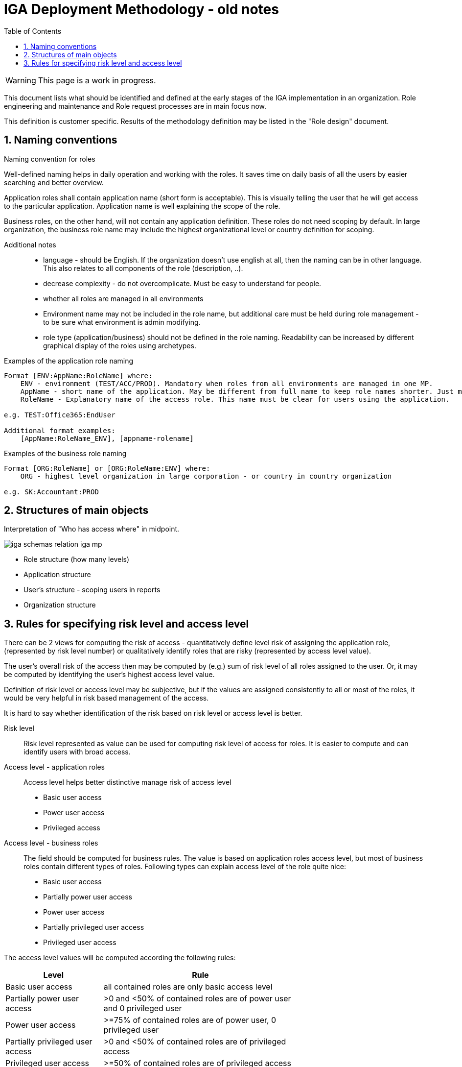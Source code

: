 = IGA Deployment Methodology - old notes
:page-nav-title: Deployment Methodology - old notes
:page-display-order: 500
:toc:
:toclevels: 3
:sectnums:
:sectnumlevels: 3
:page-visibility: hidden

WARNING: This page is a work in progress.

This document lists what should be identified and defined at the early stages of the IGA implementation in an organization. Role engineering and maintenance and Role request processes are in main focus now.

This definition is customer specific. Results of the methodology definition may be listed in the "Role design" document.

== Naming conventions

.Naming convention for roles
Well-defined naming helps in daily operation and working with the roles. It saves time on daily basis of all the users by easier searching and better overview.

Application roles shall contain application name (short form is acceptable). This is visually telling the user that he will get access to the particular application. Application name is well explaining the scope of the role.

Business roles, on the other hand, will not contain any application definition. These roles do not need scoping by default. In large organization, the business role name may include the highest organizational level or country definition for scoping.

Additional notes ::
- language - should be English. If the organization doesn't use english at all, then the naming can be in other language. This also relates to all components of the role (description, ..).
- decrease complexity - do not overcomplicate. Must be easy to understand for people.
- whether all roles are managed in all environments
- Environment name may not be included in the role name, but additional care must be held during role management - to be sure what environment is admin modifying.
- role type (application/business) should not be defined in the role naming. Readability can be increased by different graphical display of the roles using archetypes.


Examples of the application role naming::
[width=70%]
----
Format [ENV:AppName:RoleName] where:
    ENV - environment (TEST/ACC/PROD). Mandatory when roles from all environments are managed in one MP.
    AppName - short name of the application. May be different from full name to keep role names shorter. Just must be pretty clear which application it means.
    RoleName - Explanatory name of the access role. This name must be clear for users using the application.

e.g. TEST:Office365:EndUser

Additional format examples:
    [AppName:RoleName_ENV], [appname-rolename]
----

Examples of the business role naming::
[width=70%]
----
Format [ORG:RoleName] or [ORG:RoleName:ENV] where:
    ORG - highest level organization in large corporation - or country in country organization

e.g. SK:Accountant:PROD
----

== Structures of main objects

Interpretation of "Who has access where" in midpoint.

image:iga-schemas-relation-iga-mp.png[]

* Role structure (how many levels)
* Application structure
* User's structure - scoping users in reports
* Organization structure

== Rules for specifying risk level and access level

There can be 2 views for computing the risk of access - quantitatively define level risk of assigning the application role,(represented by risk level number) or qualitatively identify roles that are risky (represented by access level value).

The user's overall risk of the access then may be computed by (e.g.) sum of risk level of all roles assigned to the user. Or, it may be computed by identifying the user's highest access level value.

Definition of risk level or access level may be subjective, but if the values are assigned consistently to all or most of the roles, it would be very helpful in risk based management of the access.

It is hard to say whether identification of the risk based on risk level or access level is better.

Risk level::
Risk level represented as value can be used for computing risk level of access for roles. It is easier to compute and can identify users with broad access.

Access level - application roles::
Access level helps better distinctive manage risk of access level

* Basic user access
* Power user access
* Privileged access

Access level - business roles::
The field should be computed for business rules. The value is based on application roles access level, but most of business roles contain different types of roles. Following types can explain access level of the role quite nice:

* Basic user access
* Partially power user access
* Power user access
* Partially privileged user access
* Privileged user access

The access level values will be computed according the following rules:

[cols="5, 10", options = header, width=70%]
|===
| Level
| Rule

| Basic user access
| all contained roles are only basic access level

| Partially power user access
| >0 and <50% of contained roles are of power user and 0 privileged user

| Power user access
| >=75% of contained roles are of power user, 0 privileged user

| Partially privileged user access
| >0 and <50% of contained roles are of privileged access

| Privileged user access
| >=50% of contained roles are of privileged access

|===

//== Splitting operation and engineering

// Tuto definovat, ktore cinnosti su operations a ktore su engineering.
// ktore nastroje pouzit kedy.
//TODO: ako by prebiehal proces - v com vytvorit (IDEA, UI) - zakladny princip ze by sa mal dat urobit plne cez GUI a engineering cez IDEU s MP Studiom. Bulk actions mozu byt robene cez Ideu - ak je potrebne upratovat mnozstvo roli.
//Toto ale asi do Deployment methodology.
